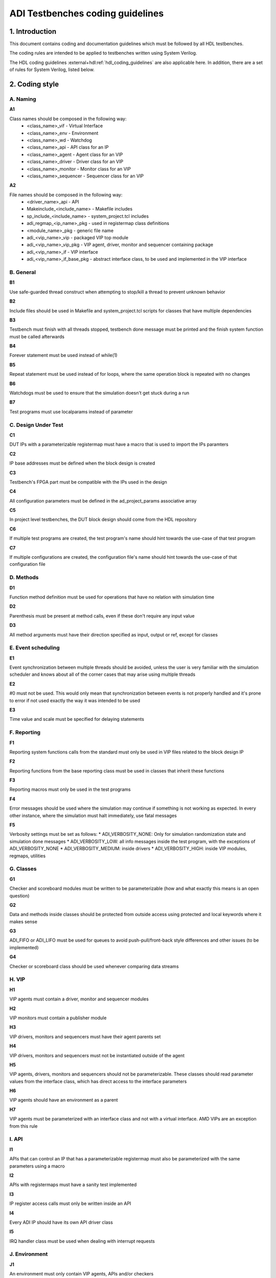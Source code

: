 .. _coding_guidelines:

ADI Testbenches coding guidelines
===============================================================================

1. Introduction
-------------------------------------------------------------------------------

This document contains coding and documentation guidelines which must be
followed by all HDL testbenches.

The coding rules are intended to be applied to testbenches written using
System Verilog.

The HDL coding guidelines :external+hdl:ref:`hdl_coding_guidelines` are also
applicable here. In addition, there are a set of rules for System Verilog,
listed below.

2. Coding style
-------------------------------------------------------------------------------

A. Naming
~~~~~~~~~~~~~~~~~~~~~~~~~~~~~~~~~~~~~~~~~~~~~~~~~~~~~~~~~~~~~~~~~~~~~~~~~~~~~~~

**A1**

Class names should be composed in the following way:
 * <class_name>_vif - Virtual Interface
 * <class_name>_env - Environment
 * <class_name>_wd - Watchdog
 * <class_name>_api - API class for an IP
 * <class_name>_agent - Agent class for an VIP
 * <class_name>_driver - Driver class for an VIP
 * <class_name>_monitor - Monitor class for an VIP
 * <class_name>_sequencer - Sequencer class for an VIP

**A2**

File names should be composed in the following way:
 * <driver_name>_api - API
 * Makeinclude_<include_name> - Makefile includes
 * sp_include_<include_name> - system_project.tcl includes
 * adi_regmap_<ip_name>_pkg - used in registermap class definitions
 * <module_name>_pkg - generic file name
 * adi_<vip_name>_vip - packaged VIP top module
 * adi_<vip_name>_vip_pkg - VIP agent, driver, monitor and sequencer containing package
 * adi_<vip_name>_if - VIP interface
 * adi_<vip_name>_if_base_pkg - abstract interface class, to be used and implemented in the VIP interface

B. General
~~~~~~~~~~~~~~~~~~~~~~~~~~~~~~~~~~~~~~~~~~~~~~~~~~~~~~~~~~~~~~~~~~~~~~~~~~~~~~~

**B1**

Use safe-guarded thread construct when attempting to stop/kill a thread to prevent unknown behavior

**B2**

Include files should be used in Makefile and system_project.tcl scripts for classes that have multiple dependencies

**B3**

Testbench must finish with all threads stopped, testbench done message must be printed and the finish system function must be called afterwards

**B4**

Forever statement must be used instead of while(1)

**B5**

Repeat statement must be used instead of for loops, where the same operation block is repeated with no changes

**B6**

Watchdogs must be used to ensure that the simulation doesn't get stuck during a run

**B7**

Test programs must use localparams instead of parameter

C. Design Under Test
~~~~~~~~~~~~~~~~~~~~~~~~~~~~~~~~~~~~~~~~~~~~~~~~~~~~~~~~~~~~~~~~~~~~~~~~~~~~~~~

**C1**

DUT IPs with a parameterizable registermap must have a macro that is used to import the IPs paramters

**C2**

IP base addresses must be defined when the block design is created

**C3**

Testbench's FPGA part must be compatible with the IPs used in the design

**C4**

All configuration parameters must be defined in the ad_project_params associative array

**C5**

In project level testbenches, the DUT block design should come from the HDL repository

**C6**

If multiple test programs are created, the test program's name should hint towards the use-case of that test program

**C7**

If multiple configurations are created, the configuration file's name should hint towards the use-case of that configuration file

D. Methods
~~~~~~~~~~~~~~~~~~~~~~~~~~~~~~~~~~~~~~~~~~~~~~~~~~~~~~~~~~~~~~~~~~~~~~~~~~~~~~~

**D1**

Function method definition must be used for operations that have no relation with simulation time

**D2**

Parenthesis must be present at method calls, even if these don't require any input value

**D3**

All method arguments must have their direction specified as input, output or ref, except for classes

E. Event scheduling
~~~~~~~~~~~~~~~~~~~~~~~~~~~~~~~~~~~~~~~~~~~~~~~~~~~~~~~~~~~~~~~~~~~~~~~~~~~~~~~

**E1**

Event synchronization between multiple threads should be avoided, unless the user is very familiar with the simulation scheduler and knows about all of the corner cases that may arise using multiple threads

**E2**

#0 must not be used. This would only mean that synchronization between events is not properly handled and it's prone to error if not used exactly the way it was intended to be used

**E3**

Time value and scale must be specified for delaying statements

F. Reporting
~~~~~~~~~~~~~~~~~~~~~~~~~~~~~~~~~~~~~~~~~~~~~~~~~~~~~~~~~~~~~~~~~~~~~~~~~~~~~~~

**F1**

Reporting system functions calls from the standard must only be used in VIP files related to the block design IP

**F2**

Reporting functions from the base reporting class must be used in classes that inherit these functions

**F3**

Reporting macros must only be used in the test programs

**F4**

Error messages should be used where the simulation may continue if something is not working as expected. In every other instance, where the simulation must halt immediately, use fatal messages

**F5**

Verbosity settings must be set as follows:
* ADI_VERBOSITY_NONE: Only for simulation randomization state and simulation done messages
* ADI_VERBOSITY_LOW: all info messages inside the test program, with the exceptions of ADI_VERBOSITY_NONE
* ADI_VERBOSITY_MEDIUM: inside drivers
* ADI_VERBOSITY_HIGH: inside VIP modules, regmaps, utilities

G. Classes
~~~~~~~~~~~~~~~~~~~~~~~~~~~~~~~~~~~~~~~~~~~~~~~~~~~~~~~~~~~~~~~~~~~~~~~~~~~~~~~

**G1**

Checker and scoreboard modules must be written to be parameterizable (how and what exactly this means is an open question)

**G2**

Data and methods inside classes should be protected from outside access using protected and local keywords where it makes sense

**G3**

ADI_FIFO or ADI_LIFO must be used for queues to avoid push-pull/front-back style differences and other issues (to be implemented)

**G4**

Checker or scoreboard class should be used whenever comparing data streams

H. VIP
~~~~~~~~~~~~~~~~~~~~~~~~~~~~~~~~~~~~~~~~~~~~~~~~~~~~~~~~~~~~~~~~~~~~~~~~~~~~~~~

**H1**

VIP agents must contain a driver, monitor and sequencer modules

**H2**

VIP monitors must contain a publisher module

**H3**

VIP drivers, monitors and sequencers must have their agent parents set

**H4**

VIP drivers, monitors and sequencers must not be instantiated outside of the agent

**H5**

VIP agents, drivers, monitors and sequencers should not be parameterizable. These classes should read parameter values from the interface class, which has direct access to the interface parameters

**H6**

VIP agents should have an environment as a parent

**H7**

VIP agents must be parameterized with an interface class and not with a virtual interface. AMD VIPs are an exception from this rule

I. API
~~~~~~~~~~~~~~~~~~~~~~~~~~~~~~~~~~~~~~~~~~~~~~~~~~~~~~~~~~~~~~~~~~~~~~~~~~~~~~~

**I1**

APIs that can control an IP that has a parameterizable registermap must also be parameterized with the same parameters using a macro

**I2**

APIs with registermaps must have a sanity test implemented

**I3**

IP register access calls must only be written inside an API

**I4**

Every ADI IP should have its own API driver class

**I5**

IRQ handler class must be used when dealing with interrupt requests

J. Environment
~~~~~~~~~~~~~~~~~~~~~~~~~~~~~~~~~~~~~~~~~~~~~~~~~~~~~~~~~~~~~~~~~~~~~~~~~~~~~~~

**J1**

An environment must only contain VIP agents, APIs and/or checkers

**J2**

Test_harness_env should not be inherited by any environment

**J3**

New environments should be created with the intent to be reused in other testbenches

K. Randomization
~~~~~~~~~~~~~~~~~~~~~~~~~~~~~~~~~~~~~~~~~~~~~~~~~~~~~~~~~~~~~~~~~~~~~~~~~~~~~~~

**K1**

Constrained randomized values must be used for randomized testing

**K2**

Variable randomization states must always be checked

**K3**

All random variables must be randomized when the class creation occurs

**K4**

Test programs must output the simulation randomization state at the very beginning of the simulation

**K5**

The testbench should have a randomized configuration file paired with a randomized testbench

3. Annexes
-------------------------------------------------------------------------------

Annex 1 System Verilog file format (different use-cases)
~~~~~~~~~~~~~~~~~~~~~~~~~~~~~~~~~~~~~~~~~~~~~~~~~~~~~~~~~~~~~~~~~~~~~~~~~~~~~~~

4. References
-------------------------------------------------------------------------------
